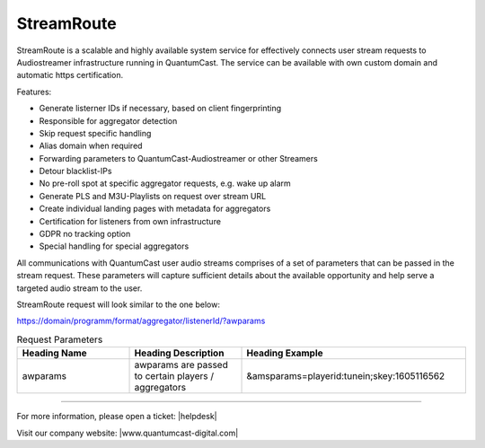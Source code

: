 StreamRoute
***********

StreamRoute is a scalable and highly available system service for effectively connects user stream requests to Audiostreamer infrastructure running in QuantumCast. The service can be available with own custom domain and automatic https certification.

Features:

-	Generate listerner IDs if necessary, based on client fingerprinting
-	Responsible for aggregator detection 
-	Skip request specific handling
-	Alias domain when required
-	Forwarding parameters to QuantumCast-Audiostreamer or other Streamers
-	Detour blacklist-IPs
-	No pre-roll spot at specific aggregator requests, e.g. wake up alarm
-	Generate PLS and M3U-Playlists on request over stream URL
-	Create individual landing pages with metadata for aggregators
-	Certification for listeners from own infrastructure
-	GDPR no tracking option
-	Special handling for special aggregators


All communications with QuantumCast user audio streams comprises of a set of parameters that can be passed in the stream request. 
These parameters will capture sufficient details about the available opportunity and help serve a targeted audio stream to the user.

StreamRoute request will look similar to the one below:

https://domain/programm/format/aggregator/listenerId/?awparams

.. list-table:: Request Parameters
   :widths: 25 25 50
   :header-rows: 1

   * - Heading Name
     - Heading Description
     - Heading Example
   * - awparams
     - awparams are passed to certain players / aggregators
     - &amsparams=playerid:tunein;skey:1605116562



.. _QuantumCast: https://www.quantumcast-digital.com
.. _nes-Protocol: https://github.com/hapijs/nes/blob/master/PROTOCOL.md


----

For more information, please open a ticket: |helpdesk|

Visit our company website: |www.quantumcast-digital.com|



.. |helpdesk| raw:: html

    <a href="https://streamabc.zammad.com" target="_blank">https://streamabc.zammad.com</a>


.. |www.quantumcast-digital.com| raw:: html

   <a href="https://www.quantumcast-digital.com/" target="_blank">www.quantumcast-digital.com</a>
   
